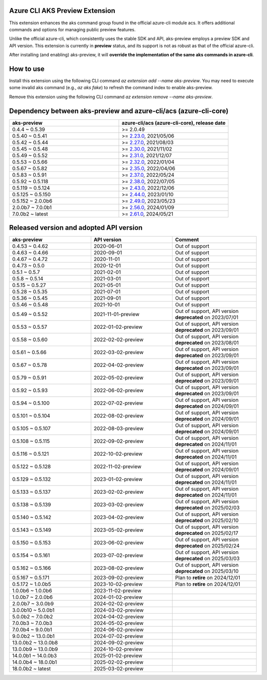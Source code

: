 Azure CLI AKS Preview Extension
===============================

This extension enhances the aks command group found in the official azure-cli module acs. It offers additional commands and options for managing public preview features.

Unlike the official azure-cli, which consistently uses the stable SDK and API, aks-preview employs a preview SDK and API version. This extension is currently in **preview** status, and its support is not as robust as that of the official azure-cli.

After installing (and enabling) aks-preview, it will **override the implementation of the same aks commands in azure-cli**. 

How to use
==========

Install this extension using the following CLI command `az extension add --name aks-preview`. You may need to execute some invalid aks command (e.g., `az aks fake`) to refresh the command index to enable aks-preview.

Remove this extension using the following CLI command `az extension remove --name aks-preview`.

Dependency between aks-preview and azure-cli/acs (azure-cli-core)
=================================================================

.. list-table::
    :widths: 50 50
    :header-rows: 1

    * - aks-preview
      - azure-cli/acs (azure-cli-core), release date
    * - 0.4.4 ~ 0.5.39
      - >= 2.0.49
    * - 0.5.40 ~ 0.5.41
      - >= `\2.23.0 <https://github.com/Azure/azure-cli/releases/tag/azure-cli-2.23.0>`_, 2021/05/06
    * - 0.5.42 ~ 0.5.44
      - >= `\2.27.0 <https://github.com/Azure/azure-cli/releases/tag/azure-cli-2.27.0>`_, 2021/08/03
    * - 0.5.45 ~ 0.5.48
      - >= `\2.30.0 <https://github.com/Azure/azure-cli/releases/tag/azure-cli-2.30.0>`_, 2021/11/02
    * - 0.5.49 ~ 0.5.52
      - >= `\2.31.0 <https://github.com/Azure/azure-cli/releases/tag/azure-cli-2.31.0>`_, 2021/12/07
    * - 0.5.53 ~ 0.5.66
      - >= `\2.32.0 <https://github.com/Azure/azure-cli/releases/tag/azure-cli-2.32.0>`_, 2022/01/04
    * - 0.5.67 ~ 0.5.82
      - >= `\2.35.0 <https://github.com/Azure/azure-cli/releases/tag/azure-cli-2.35.0>`_, 2022/04/06
    * - 0.5.83 ~ 0.5.91
      - >= `\2.37.0 <https://github.com/Azure/azure-cli/releases/tag/azure-cli-2.37.0>`_, 2022/05/24
    * - 0.5.92 ~ 0.5.118
      - >= `\2.38.0 <https://github.com/Azure/azure-cli/releases/tag/azure-cli-2.38.0>`_, 2022/07/05
    * - 0.5.119 ~ 0.5.124
      - >= `\2.43.0 <https://github.com/Azure/azure-cli/releases/tag/azure-cli-2.43.0>`_, 2022/12/06
    * - 0.5.125 ~ 0.5.150
      - >= `\2.44.0 <https://github.com/Azure/azure-cli/releases/tag/azure-cli-2.44.0>`_, 2023/01/10
    * - 0.5.152 ~ 2.0.0b6
      - >= `\2.49.0 <https://github.com/Azure/azure-cli/releases/tag/azure-cli-2.49.0>`_, 2023/05/23
    * - 2.0.0b7 ~ 7.0.0b1
      - >= `\2.56.0 <https://github.com/Azure/azure-cli/releases/tag/azure-cli-2.56.0>`_, 2024/01/09
    * - 7.0.0b2 ~ latest
      - >= `\2.61.0 <https://github.com/Azure/azure-cli/releases/tag/azure-cli-2.61.0>`_, 2024/05/21

Released version and adopted API version
========================================

.. list-table::
    :widths: 33 33 34
    :header-rows: 1

    * - aks-preview
      - API version
      - Comment
    * - 0.4.53 ~ 0.4.62
      - 2020-06-01
      - Out of support
    * - 0.4.63 ~ 0.4.66
      - 2020-09-01
      - Out of support
    * - 0.4.67 ~ 0.4.72
      - 2020-11-01
      - Out of support
    * - 0.4.73 ~ 0.5.0
      - 2020-12-01
      - Out of support
    * - 0.5.1 ~ 0.5.7
      - 2021-02-01
      - Out of support
    * - 0.5.8 ~ 0.5.14
      - 2021-03-01
      - Out of support
    * - 0.5.15 ~ 0.5.27
      - 2021-05-01
      - Out of support
    * - 0.5.28 ~ 0.5.35
      - 2021-07-01
      - Out of support
    * - 0.5.36 ~ 0.5.45
      - 2021-09-01
      - Out of support
    * - 0.5.46 ~ 0.5.48
      - 2021-10-01
      - Out of support
    * - 0.5.49 ~ 0.5.52
      - 2021-11-01-preview
      - Out of support, API version **deprecated** on 2023/07/01
    * - 0.5.53 ~ 0.5.57
      - 2022-01-02-preview
      - Out of support, API version **deprecated** on 2023/09/01
    * - 0.5.58 ~ 0.5.60
      - 2022-02-02-preview
      - Out of support, API version **deprecated** on 2023/08/01
    * - 0.5.61 ~ 0.5.66
      - 2022-03-02-preview
      - Out of support, API version **deprecated** on 2023/09/01
    * - 0.5.67 ~ 0.5.78
      - 2022-04-02-preview
      - Out of support, API version **deprecated** on 2023/09/01
    * - 0.5.79 ~ 0.5.91
      - 2022-05-02-preview
      - Out of support, API version **deprecated** on 2023/09/01
    * - 0.5.92 ~ 0.5.93
      - 2022-06-02-preview
      - Out of support, API version **deprecated** on 2023/09/01
    * - 0.5.94 ~ 0.5.100
      - 2022-07-02-preview
      - Out of support, API version **deprecated** on 2024/09/01
    * - 0.5.101 ~ 0.5.104
      - 2022-08-02-preview
      - Out of support, API version **deprecated** on 2024/09/01
    * - 0.5.105 ~ 0.5.107
      - 2022-08-03-preview
      - Out of support, API version **deprecated** on 2024/09/01
    * - 0.5.108 ~ 0.5.115
      - 2022-09-02-preview
      - Out of support, API version **deprecated** on 2024/11/01
    * - 0.5.116 ~ 0.5.121
      - 2022-10-02-preview
      - Out of support, API version **deprecated** on 2024/11/01
    * - 0.5.122 ~ 0.5.128
      - 2022-11-02-preview
      - Out of support, API version **deprecated** on 2024/09/01
    * - 0.5.129 ~ 0.5.132
      - 2023-01-02-preview
      - Out of support, API version **deprecated** on 2024/11/01
    * - 0.5.133 ~ 0.5.137
      - 2023-02-02-preview
      - Out of support, API version **deprecated** on 2024/11/01
    * - 0.5.138 ~ 0.5.139
      - 2023-03-02-preview
      - Out of support, API version **deprecated** on 2025/02/03
    * - 0.5.140 ~ 0.5.142
      - 2023-04-02-preview
      - Out of support, API version **deprecated** on 2025/02/10
    * - 0.5.143 ~ 0.5.149
      - 2023-05-02-preview
      - Out of support, API version **deprecated** on 2025/02/17
    * - 0.5.150 ~ 0.5.153
      - 2023-06-02-preview
      - Out of support, API version **deprecated** on 2025/02/24
    * - 0.5.154 ~ 0.5.161
      - 2023-07-02-preview
      - Out of support, API version **deprecated** on 2025/03/03
    * - 0.5.162 ~ 0.5.166
      - 2023-08-02-preview
      - Out of support, API version **deprecated** on 2025/03/10
    * - 0.5.167 ~ 0.5.171
      - 2023-09-02-preview
      - Plan to **retire** on 2024/12/01
    * - 0.5.172 ~ 1.0.0b5
      - 2023-10-02-preview
      - Plan to **retire** on 2024/12/01
    * - 1.0.0b6 ~ 1.0.0b6
      - 2023-11-02-preview
      - 
    * - 1.0.0b7 ~ 2.0.0b6
      - 2024-01-02-preview
      - 
    * - 2.0.0b7 ~ 3.0.0b9
      - 2024-02-02-preview
      - 
    * - 3.0.0b10 ~ 5.0.0b1
      - 2024-03-02-preview
      - 
    * - 5.0.0b2 ~ 7.0.0b2
      - 2024-04-02-preview
      - 
    * - 7.0.0b3 ~ 7.0.0b3
      - 2024-05-02-preview
      - 
    * - 7.0.0b4 ~ 9.0.0b1
      - 2024-06-02-preview
      - 
    * - 9.0.0b2 ~ 13.0.0b1
      - 2024-07-02-preview
      - 
    * - 13.0.0b2 ~ 13.0.0b8
      - 2024-09-02-preview
      - 
    * - 13.0.0b9 ~ 13.0.0b9
      - 2024-10-02-preview
      - 
    * - 14.0.0b1 ~ 14.0.0b3
      - 2025-01-02-preview
      - 
    * - 14.0.0b4 ~ 18.0.0b1
      - 2025-02-02-preview
      - 
    * - 18.0.0b2 ~ latest
      - 2025-03-02-preview
      -